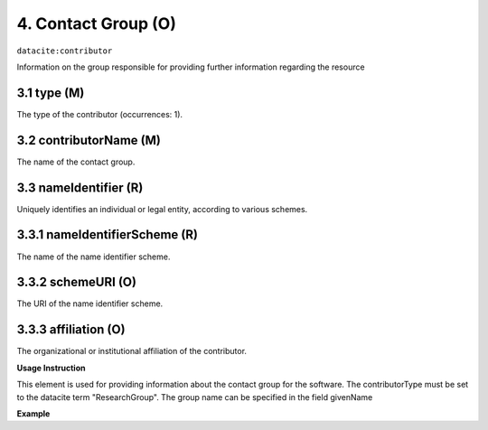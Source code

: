 .. _oas:contactGroup:

4. Contact Group (O)
====================

``datacite:contributor``

Information on the group responsible for providing further information regarding the resource

3.1 type (M)
-------------------


The type of the contributor (occurrences: 1). 

3.2 contributorName (M)
-------------------

The name of the contact group.


3.3 nameIdentifier (R)
----------------------

Uniquely identifies an individual or legal entity, according to various schemes.


3.3.1 nameIdentifierScheme (R)
------------------------------

The name of the name identifier scheme.


3.3.2 schemeURI (O)
------------------------------

The URI of the name identifier scheme.


3.3.3 affiliation (O)
-------------------

The organizational or institutional affiliation of the contributor.


**Usage Instruction**

This element is used for providing information about the contact group for the software. The contributorType must be set to the datacite term "ResearchGroup".  The group name can be specified in the field givenName

**Example**

.. code-block:: xml
   :linenos:

   <contributor contributorType="ResearchGroup">
     <contributorName>DNet Team</contributorName>
   </contributor>

   

